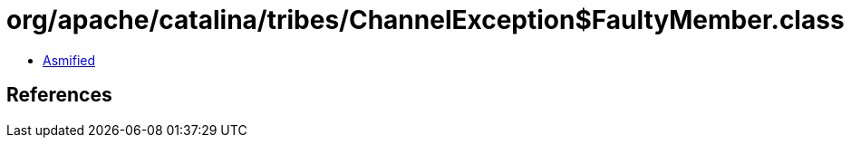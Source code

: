 = org/apache/catalina/tribes/ChannelException$FaultyMember.class

 - link:ChannelException$FaultyMember-asmified.java[Asmified]

== References

